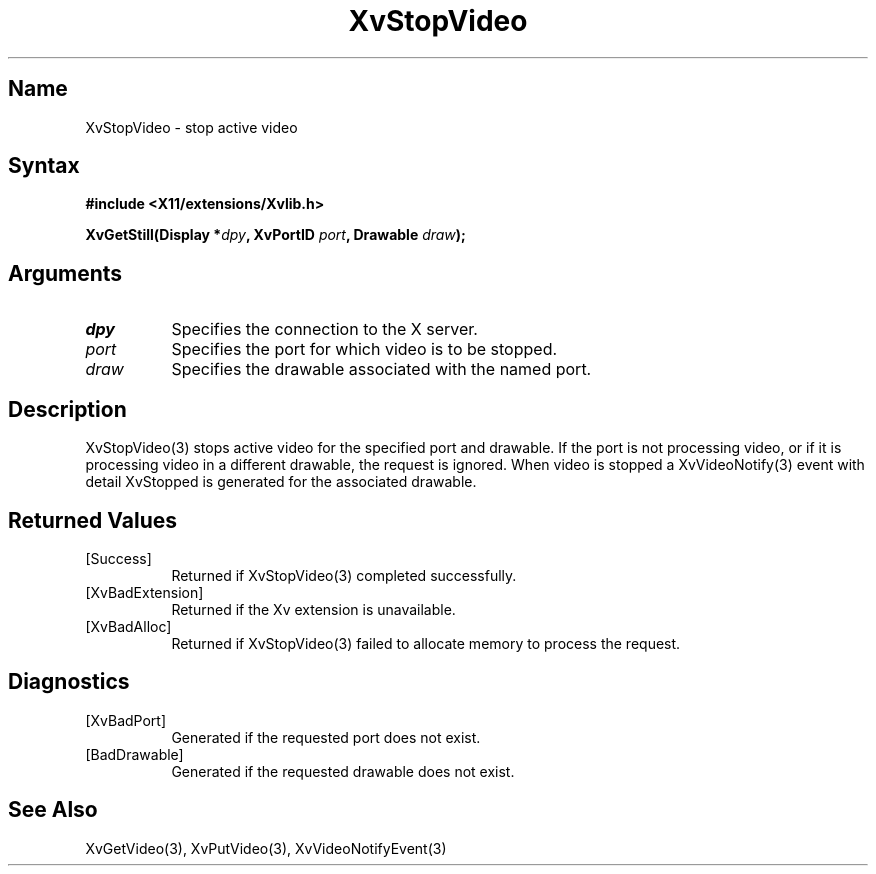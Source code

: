 .TH XvStopVideo 3 "libXv 1.0.4" "X Version 11"
.SH Name
XvStopVideo \- stop active video 
.\"
.SH Syntax
.B #include <X11/extensions/Xvlib.h>
.sp
.nf
.BI "XvGetStill(Display *" dpy ", XvPortID " port ", Drawable " draw ");"
.fi
.SH Arguments
.\"
.IP \fIdpy\fR 8
Specifies the connection to the X server.
.IP \fIport\fR 8
Specifies the port for which video is to be stopped.
.IP \fIdraw\fR 8
Specifies the drawable associated with the named port.
.SH Description
.\"
XvStopVideo(3) stops active video for the specified port and
drawable.  If the port is not processing video, or if it is processing
video in a different drawable, the request is ignored.  When video is
stopped a XvVideoNotify(3) event with detail XvStopped is generated
for the associated drawable.
.\"
.SH Returned Values
.IP [Success] 8
Returned if XvStopVideo(3) completed successfully.
.IP [XvBadExtension] 8
Returned if the Xv extension is unavailable.
.IP [XvBadAlloc] 8
Returned if XvStopVideo(3) failed to allocate memory to process
the request.
.SH Diagnostics
.IP [XvBadPort] 8
Generated if the requested port does not exist.
.IP [BadDrawable] 8
Generated if the requested drawable does not exist.
.\"
.SH See Also
XvGetVideo(3), XvPutVideo(3), XvVideoNotifyEvent(3)
.br
